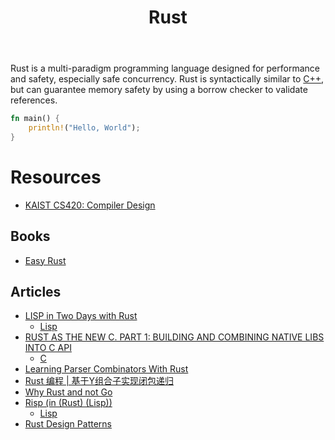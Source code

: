 #+title: Rust

Rust is a multi-paradigm programming language designed for performance and safety, especially safe concurrency. Rust is syntactically similar to [[file:20201227155936-cpp.org][C++]], but can guarantee memory safety by using a borrow checker to validate references.

#+BEGIN_SRC rust
fn main() {
    println!("Hello, World");
}
#+END_SRC

* Resources

- [[https://www.youtube.com/watch?v=qbuTh1mIyHU&list=PL5aMzERQ_OZ8RWqn-XiZLXm1IJuaQbXp0][KAIST CS420: Compiler Design]]

** Books

- [[https://dhghomon.github.io/easy_rust/Chapter_1.html][Easy Rust]]

** Articles

- [[https://willspeak.me/2019/07/10/lisp-in-two-days-with-rust.html][LISP in Two Days with Rust]]
  + [[file:20201225161334-lisp.org][Lisp]]
- [[http://hotforknowledge.com/2019/07/14/6-rust-the-new-c/][RUST AS THE NEW C. PART 1: BUILDING AND COMBINING NATIVE LIBS INTO C API]]
  + [[file:20201227160533-c.org][C]]
- [[https://bodil.lol/parser-combinators/][Learning Parser Combinators With Rust]]
- [[https://mp.weixin.qq.com/s/1mYuEZjdVjiscOkqKkrbkg][Rust 编程 | 基于Y组合子实现闭包递归]]
- [[https://blog.juliobiason.me/thoughts/why-rust-and-not-go/][Why Rust and not Go]]
- [[https://stopa.io/post/222][Risp (in (Rust) (Lisp))]]
  + [[file:20201225161334-lisp.org][Lisp]]
- [[https://rust-unofficial.github.io/patterns/][Rust Design Patterns]]
